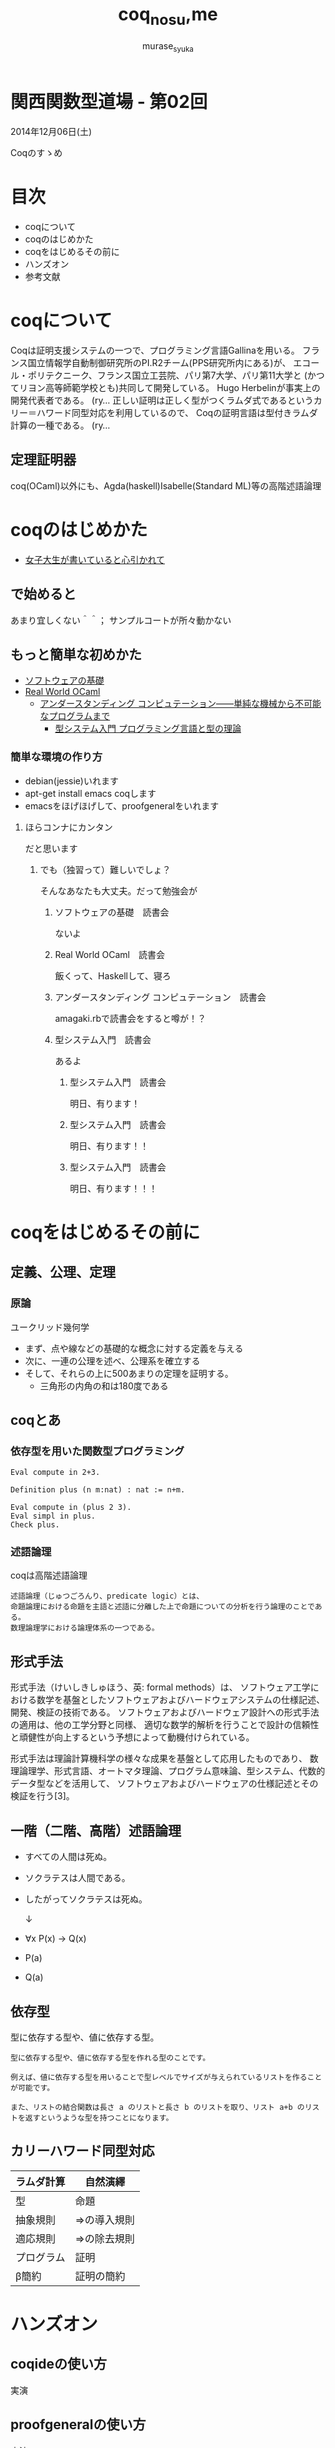 #+TITLE: coq_no_su,me
#+AUTHOR: murase_syuka
#+EMAIL: murase_syuka+kansaifp@gmail.com

* 関西関数型道場 - 第02回
  2014年12月06日(土)

  Coqのすゝめ

* 目次
  
  + coqについて
  + coqのはじめかた
  + coqをはじめるその前に
  + ハンズオン
  + 参考文献

* coqについて

  #+BEGIN_EXAMPLE from wikipedia
  Coqは証明支援システムの一つで、プログラミング言語Gallinaを用いる。
  フランス国立情報学自動制御研究所のPI.R2チーム(PPS研究所内にある)が、
  エコール・ポリテクニーク、フランス国立工芸院、パリ第7大学、パリ第11大学と
  (かつてリヨン高等師範学校とも)共同して開発している。
  Hugo Herbelinが事実上の開発代表者である。
  (ry...
  正しい証明は正しく型がつくラムダ式であるというカリー＝ハワード同型対応を利用しているので、
  Coqの証明言語は型付きラムダ計算の一種である。
  (ry...
  #+END_EXAMPLE
   

** 定理証明器
   coq(OCaml)以外にも、Agda(haskell)Isabelle(Standard ML)等の高階述語論理

* coqのはじめかた

  + [[http://www.iij-ii.co.jp/lab/techdoc/coqt/][女子大生が書いていると心引かれて]]
  
** で始めると

   あまり宜しくない＾＾；
   サンプルコートが所々動かない

** もっと簡単な初めかた

   + [[http://proofcafe.org/sf/][ソフトウェアの基礎]]
   + [[http://shop.oreilly.com/product/0636920024743.do][Real World OCaml ]]
     + [[http://www.oreilly.co.jp/books/9784873116976/][アンダースタンディング コンピュテーション――単純な機械から不可能なプログラムまで]]
       + [[http://estore.ohmsha.co.jp/titles/978427406911P][型システム入門 プログラミング言語と型の理論]]

*** 簡単な環境の作り方
    
    + debian(jessie)いれます
    + apt-get install emacs coqします
    + emacsをほげほげして、proofgeneralをいれます

**** ほらコンナにカンタン

     だと思います

***** でも（独習って）難しいでしょ？

      そんなあなたも大丈夫。だって勉強会が

****** ソフトウェアの基礎　読書会

       ないよ

****** Real World OCaml　読書会

       飯くって、Haskellして、寝ろ

****** アンダースタンディング コンピュテーション　読書会

       amagaki.rbで読書会をすると噂が！？

****** 型システム入門　読書会

       あるよ

******* 型システム入門　読書会

       	明日、有ります！

******* 型システム入門　読書会

       	明日、有ります！！

******* 型システム入門　読書会

       	明日、有ります！！！

* coqをはじめるその前に

** 定義、公理、定理

*** 原論
    
    ユークリッド幾何学
     
    + まず、点や線などの基礎的な概念に対する定義を与える
    + 次に、一連の公理を述べ、公理系を確立する
    + そして、それらの上に500あまりの定理を証明する。
      + 三角形の内角の和は180度である

** coqとあ

*** 依存型を用いた関数型プログラミング

    #+BEGIN_SRC coq
    Eval compute in 2+3.
    
    Definition plus (n m:nat) : nat := n+m.

    Eval compute in (plus 2 3).
    Eval simpl in plus.
    Check plus.
    #+END_SRC

*** 述語論理

    coqは高階述語論理
    
    #+BEGIN_EXAMPLE
    述語論理（じゅつごろんり、predicate logic）とは、
    命題論理における命題を主語と述語に分離した上で命題についての分析を行う論理のことである。
    数理論理学における論理体系の一つである。
    #+END_EXAMPLE
    
** 形式手法

   #+BEGIN_EXAMPLE wikipedia
   形式手法（けいしきしゅほう、英: formal methods）は、
   ソフトウェア工学における数学を基盤としたソフトウェアおよびハードウェアシステムの仕様記述、開発、検証の技術である。
   ソフトウェアおよびハードウェア設計への形式手法の適用は、他の工学分野と同様、
   適切な数学的解析を行うことで設計の信頼性と頑健性が向上するという予想によって動機付けられている。

   形式手法は理論計算機科学の様々な成果を基盤として応用したものであり、
   数理論理学、形式言語、オートマタ理論、プログラム意味論、型システム、代数的データ型などを活用して、
   ソフトウェアおよびハードウェアの仕様記述とその検証を行う[3]。
   #+END_EXAMPLE

** 一階（二階、高階）述語論理
   
    + すべての人間は死ぬ。
    + ソクラテスは人間である。
    + したがってソクラテスは死ぬ。 
      
      ↓
      
    + ∀x P(x) → Q(x)
    + P(a)
    + Q(a)

** 依存型
   
   型に依存する型や、値に依存する型。

   #+BEGIN_EXAMPLE
   型に依存する型や、値に依存する型を作れる型のことです。

   例えば、値に依存する型を用いることで型レベルでサイズが与えられているリストを作ることが可能です。

   また、リストの結合関数は長さ a のリストと長さ b のリストを取り、リスト a+b のリストを返すというような型を持つことになります。
   #+END_EXAMPLE
   
** 

** カリーハワード同型対応

   | ラムダ計算 | 自然演繹     |
   |------------+--------------|
   | 型         | 命題         |
   | 抽象規則   | ⇒の導入規則 |
   | 適応規則   | ⇒の除去規則 |
   | プログラム | 証明         |
   | β簡約     | 証明の簡約   |


* ハンズオン

** coqideの使い方
   
   実演

** proofgeneralの使い方

   実演

** 演習

1. HaskellのVector []で例外投げるの幽霊型導入

http://konn-san.com/prog/2013-advent-calendar.html

2. coqのlistで証明
   
   Q. coqで導出は出きるが証明になるのか？

3.

** 演習

   + アリスとエヴァは双子姉妹
   + アリスは正直者
   + エヴァは嘘つき
   + 私はどちらかと結婚しているが、どちらか分からない
   + 私と結婚しなかった双子姉妹の片割れは、未来で結婚したが今は未婚である
   + 今現在、双子姉妹の片方(xと過程）と遭遇、彼女は私の妻であろうか？
     
     ↓
     
   + Prop
     + A : xはアリスである
     + E : xはエヴァである
     + T : xは正直者である
     + M : xは結婚している
   + 
     + A0 : A ≡ T
     + E0 : M ≡ not T
     + M0 : (MA ∨ ME) ∧ not (MA ∧ ME)
   + 
     + Q ⇒ Admitted
   + 
   + 
     

* 参考文献

  + [[http://sssslide.com/www.slideshare.net/tmiya/coq-tutorial][Formal Methods Forum Coq入門 @tmiya April 20,2011 @tmiya : Coq 入門]]
    + [[http://www.slideshare.net/tmiya/coq-tutorial]]

  + [[http://www.slideshare.net/Real_analysis/coq-10201226][よくわかるCoqプログラミング]]

  + [[https://github.com/hsk/docs]]
    + [[https://github.com/hsk/docs/tree/master/typetheory][型理論入門]]

  + [[http://d.hatena.ne.jp/pi8027/20111201/1322670310][安全かつ柔軟な依存型]]
  + [[http://togetter.com/li/752948][禅問答的に #ATS2 の型理論を説明してみたよ]]

  + [[http://ja.wikipedia.org/wiki/%E3%82%AB%E3%83%AA%E3%83%BC%EF%BC%9D%E3%83%8F%E3%83%AF%E3%83%BC%E3%83%89%E5%90%8C%E5%9E%8B%E5%AF%BE%E5%BF%9C][wikipedia:カリー＝ハワード同型対応]]
    + [[http://ja.wikipedia.org/wiki/%E4%B8%80%E9%9A%8E%E8%BF%B0%E8%AA%9E%E8%AB%96%E7%90%86][一階述語論理]]

** cheetsheet
   https://gist.github.com/qnighy/4465660
